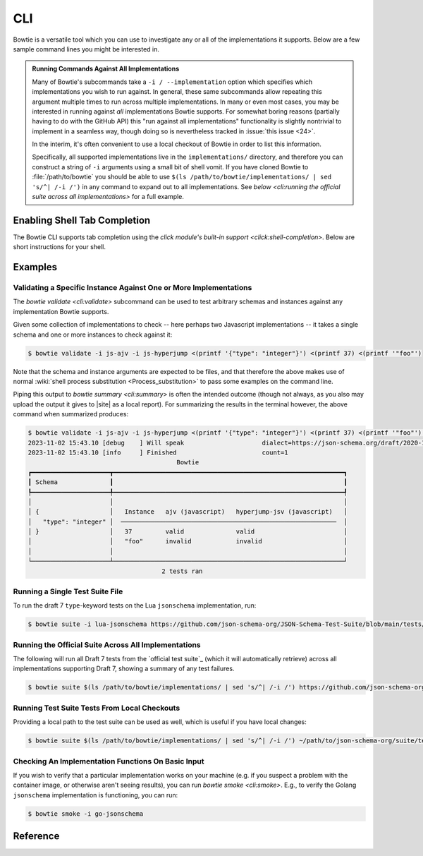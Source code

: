 ===
CLI
===

Bowtie is a versatile tool which you can use to investigate any or all of the implementations it supports.
Below are a few sample command lines you might be interested in.

.. admonition:: Running Commands Against All Implementations

    Many of Bowtie's subcommands take a ``-i / --implementation`` option which specifies which implementations you wish to run against.
    In general, these same subcommands allow repeating this argument multiple times to run across multiple implementations.
    In many or even most cases, you may be interested in running against *all* implementations Bowtie supports.
    For somewhat boring reasons (partially having to do with the GitHub API) this "run against all implementations" functionality is slightly nontrivial to implement in a seamless way, though doing so is nevertheless tracked in :issue:`this issue <24>`.

    In the interim, it's often convenient to use a local checkout of Bowtie in order to list this information.

    Specifically, all supported implementations live in the ``implementations/`` directory, and therefore you can construct a string of ``-i`` arguments using a small bit of shell vomit.
    If you have cloned Bowtie to :file:`/path/to/bowtie` you should be able to use ``$(ls /path/to/bowtie/implementations/ | sed 's/^| /-i /')`` in any command to expand out to all implementations.
    See `below <cli:running the official suite across all implementations>` for a full example.

Enabling Shell Tab Completion
-----------------------------

The Bowtie CLI supports tab completion using the `click module's built-in support <click:shell-completion>`.
Below are short instructions for your shell.

.. tabs::
    .. tab:: Bash

        Add this to ``~/.bashrc``:

        .. code:: sh

            $ eval "$(_BOWTIE_COMPLETE=bash_source bowtie)"

        **OR**

        Save the script somewhere.

        .. code:: sh

            $ _BOWTIE_COMPLETE=bash_source bowtie > ~/.bowtie-complete.bash

        Source the file in ``~/.bashrc``.

        .. code:: sh

            $ . ~/.bowtie-complete.bash

    .. tab:: Zsh

        Add this to ``~/.zshrc``:

        .. code:: sh

            $ eval "$(_BOWTIE_COMPLETE=zsh_source bowtie)"

        **OR**

        Save the script somewhere.

        .. code:: sh

            $ _BOWTIE_COMPLETE=zsh_source bowtie > ~/.bowtie-complete.zsh

        Source the file in ``~/.zshrc``.

        .. code:: sh

            $ . ~/.bowtie-complete.zsh

    .. tab:: Fish

        Add this to ``~/.config/fish/completions/bowtie.fish``:

        .. code:: sh

            $ _BOWTIE_COMPLETE=fish_source bowtie | source

        **OR**

        Save the script to ~/.config/fish/completions/bowtie.fish:

        .. code:: sh

            $ _BOWTIE_COMPLETE=fish_source bowtie > ~/.config/fish/completions/bowtie.fish

Examples
--------

Validating a Specific Instance Against One or More Implementations
^^^^^^^^^^^^^^^^^^^^^^^^^^^^^^^^^^^^^^^^^^^^^^^^^^^^^^^^^^^^^^^^^^

The `bowtie validate <cli:validate>` subcommand can be used to test arbitrary schemas and instances against any implementation Bowtie supports.

Given some collection of implementations to check -- here perhaps two Javascript implementations -- it takes a single schema and one or more instances to check against it:

.. code:: sh

    $ bowtie validate -i js-ajv -i js-hyperjump <(printf '{"type": "integer"}') <(printf 37) <(printf '"foo"')

Note that the schema and instance arguments are expected to be files, and that therefore the above makes use of normal :wiki:`shell process substitution <Process_substitution>` to pass some examples on the command line.

Piping this output to `bowtie summary <cli:summary>` is often the intended outcome (though not always, as you also may upload the output it gives to |site| as a local report).
For summarizing the results in the terminal however, the above command when summarized produces:


.. code:: sh

    $ bowtie validate -i js-ajv -i js-hyperjump <(printf '{"type": "integer"}') <(printf 37) <(printf '"foo"') | bowtie summary
    2023-11-02 15:43.10 [debug    ] Will speak                     dialect=https://json-schema.org/draft/2020-12/schema
    2023-11-02 15:43.10 [info     ] Finished                       count=1
                                            Bowtie
    ┏━━━━━━━━━━━━━━━━━━━━━┳━━━━━━━━━━━━━━━━━━━━━━━━━━━━━━━━━━━━━━━━━━━━━━━━━━━━━━━━━━━━━━┓
    ┃ Schema              ┃                                                              ┃
    ┡━━━━━━━━━━━━━━━━━━━━━╇━━━━━━━━━━━━━━━━━━━━━━━━━━━━━━━━━━━━━━━━━━━━━━━━━━━━━━━━━━━━━━┩
    │                     │                                                              │
    │ {                   │   Instance   ajv (javascript)   hyperjump-jsv (javascript)   │
    │   "type": "integer" │  ──────────────────────────────────────────────────────────  │
    │ }                   │   37         valid              valid                        │
    │                     │   "foo"      invalid            invalid                      │
    │                     │                                                              │
    └─────────────────────┴──────────────────────────────────────────────────────────────┘
                                        2 tests ran


Running a Single Test Suite File
^^^^^^^^^^^^^^^^^^^^^^^^^^^^^^^^

To run the draft 7 ``type``-keyword tests on the Lua ``jsonschema`` implementation, run:

.. code:: sh

    $ bowtie suite -i lua-jsonschema https://github.com/json-schema-org/JSON-Schema-Test-Suite/blob/main/tests/draft7/type.json | bowtie summary --show failures


Running the Official Suite Across All Implementations
^^^^^^^^^^^^^^^^^^^^^^^^^^^^^^^^^^^^^^^^^^^^^^^^^^^^^

The following will run all Draft 7 tests from the `official test suite`_ (which it will automatically retrieve) across all implementations supporting Draft 7, showing a summary of any test failures.

.. code:: sh

    $ bowtie suite $(ls /path/to/bowtie/implementations/ | sed 's/^| /-i /') https://github.com/json-schema-org/JSON-Schema-Test-Suite/tree/main/tests/draft7 | bowtie summary --show failures


Running Test Suite Tests From Local Checkouts
^^^^^^^^^^^^^^^^^^^^^^^^^^^^^^^^^^^^^^^^^^^^^

Providing a local path to the test suite can be used as well, which is useful if you have local changes:

.. code:: sh

    $ bowtie suite $(ls /path/to/bowtie/implementations/ | sed 's/^| /-i /') ~/path/to/json-schema-org/suite/tests/draft2020-12/ | bowtie summary --show failures


Checking An Implementation Functions On Basic Input
^^^^^^^^^^^^^^^^^^^^^^^^^^^^^^^^^^^^^^^^^^^^^^^^^^^

If you wish to verify that a particular implementation works on your machine (e.g. if you suspect a problem with the container image, or otherwise aren't seeing results), you can run `bowtie smoke <cli:smoke>`.
E.g., to verify the Golang ``jsonschema`` implementation is functioning, you can run:

.. code:: sh

   $ bowtie smoke -i go-jsonschema


Reference
---------

.. click:: bowtie._cli:main
   :prog: bowtie
   :nested: full
